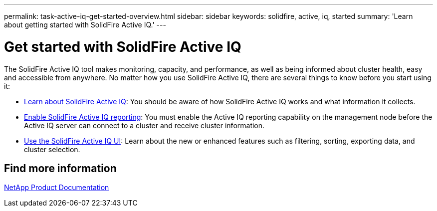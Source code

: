 ---
permalink: task-active-iq-get-started-overview.html
sidebar: sidebar
keywords: solidfire, active, iq, started
summary: 'Learn about getting started with SolidFire Active IQ.'
---

= Get started with SolidFire Active IQ
:icons: font
:imagesdir: ./media/

[.lead]
The SolidFire Active IQ tool makes monitoring, capacity, and performance, as well as being informed about cluster health, easy and accessible from anywhere. No matter how you use SolidFire Active IQ, there are several things to know before you start using it:

* link:concept-active-iq-learn-about-active-iq.html[Learn about SolidFire Active IQ]: You should be aware of how SolidFire Active IQ works and what information it collects.
* link:task-active-iq-enable-reporting.html[Enable SolidFire Active IQ reporting]: You must enable the Active IQ reporting capability on the management node before the Active IQ server can connect to a cluster and receive cluster information.
* link:task-active-iq-use-the-user-interface.html[Use the SolidFire Active IQ UI]: Learn about the new or enhanced features such as filtering, sorting, exporting data, and cluster selection.

== Find more information
https://www.netapp.com/support-and-training/documentation/[NetApp Product Documentation^]
